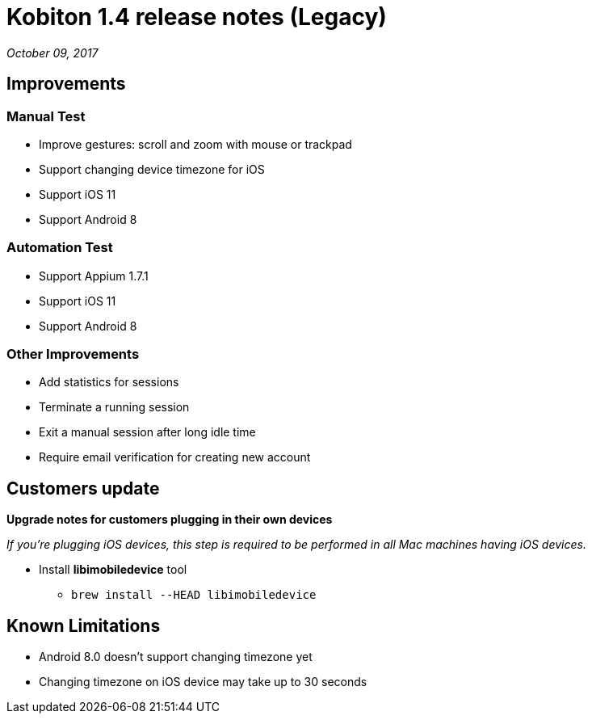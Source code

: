 = Kobiton 1.4 release notes (Legacy)
:navtitle: Kobiton 1.4 release notes

_October 09, 2017_

== Improvements

=== Manual Test

* Improve gestures: scroll and zoom with mouse or trackpad
* Support changing device timezone for iOS
* Support iOS 11
* Support Android 8

=== Automation Test

* Support Appium 1.7.1
* Support iOS 11
* Support Android 8

=== Other Improvements

* Add statistics for sessions
* Terminate a running session
* Exit a manual session after long idle time
* Require email verification for creating new account

== Customers update

*Upgrade notes for customers plugging in their own devices*

_If you're plugging iOS devices, this step is required to be performed in all Mac machines having iOS devices._

* Install *libimobiledevice* tool
** `brew install --HEAD libimobiledevice`

== Known Limitations

* Android 8.0 doesn't support changing timezone yet
* Changing timezone on iOS device may take up to 30 seconds
